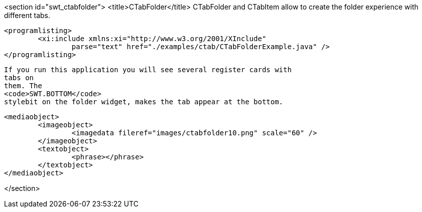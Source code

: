 <section id="swt_ctabfolder">
	<title>CTabFolder</title>
	 CTabFolder and CTabItem allow to create the folder experience
		with different tabs.
	
	
		<programlisting>
			<xi:include xmlns:xi="http://www.w3.org/2001/XInclude"
				parse="text" href="./examples/ctab/CTabFolderExample.java" />
		</programlisting>
	
	
		If you run this application you will see several register cards with
		tabs on
		them. The
		<code>SWT.BOTTOM</code>
		stylebit on the folder widget, makes the tab appear at the bottom.
	
	
		<mediaobject>
			<imageobject>
				<imagedata fileref="images/ctabfolder10.png" scale="60" />
			</imageobject>
			<textobject>
				<phrase></phrase>
			</textobject>
		</mediaobject>
	
</section>